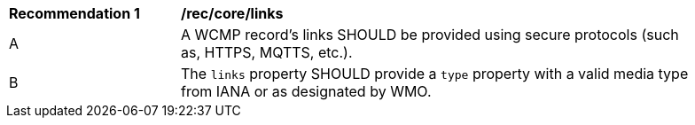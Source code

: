 [[rec_core_links]]
[width="90%",cols="2,6a"]
|===
^|*Recommendation {counter:rec-id}* |*/rec/core/links*
^|A |A WCMP record's links SHOULD be provided using secure protocols (such as, HTTPS, MQTTS, etc.).
^|B |The `+links+` property SHOULD provide a `+type+` property with a valid media type from IANA or as designated by WMO.
|===
